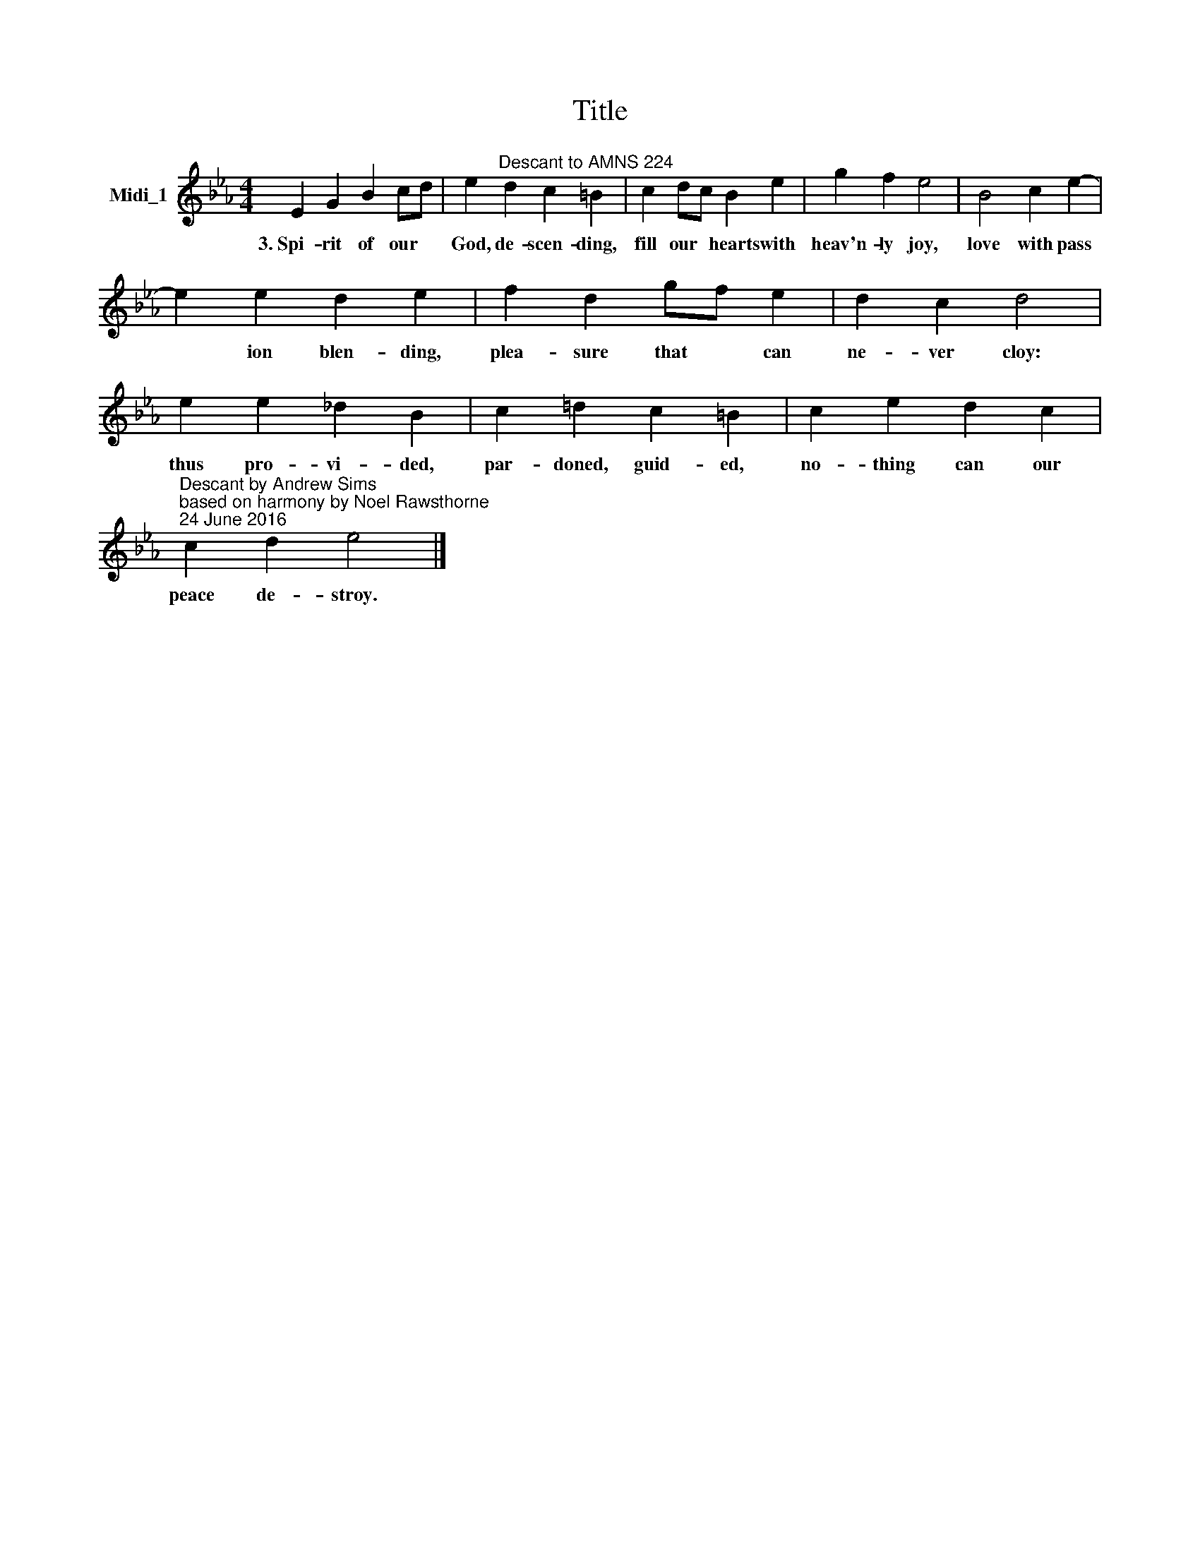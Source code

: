 X:1
T:Title
L:1/8
M:4/4
K:Eb
V:1 treble nm="Midi_1"
V:1
 E2 G2 B2 cd | e2"^Descant to AMNS 224" d2 c2 =B2 | c2 dc B2 e2 | g2 f2 e4 | B4 c2 e2- | %5
w: 3.~Spi- rit of our *|God, de- scen- ding,|fill our * hearts with|heav'n- ly joy,|love with pass|
 e2 e2 d2 e2 | f2 d2 gf e2 | d2 c2 d4 | e2 e2 _d2 B2 | c2 !courtesy!=d2 c2 =B2 | c2 e2 d2 c2 | %11
w: * ion blen- ding,|plea- sure that * can|ne- ver cloy:|thus pro- vi- ded,|par- doned, guid- ed,|no- thing can our|
"^Descant by Andrew Sims\nbased on harmony by Noel Rawsthorne\n24 June 2016" c2 d2 e4 |] %12
w: peace de- stroy.|


